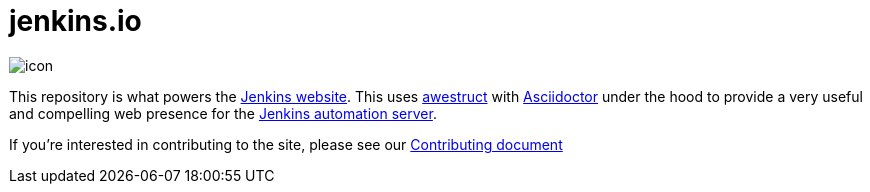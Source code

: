 = jenkins.io

image::https://ci.jenkins-ci.org/view/Infrastructure/job/jenkins.io/branch/master/badge/icon[]


This repository is what powers the link:https://jenkins-ci.org[Jenkins
website]. This uses link:http://awestruct.org[awestruct]
with link:http://asciidoctor.org[Asciidoctor] under the hood to provide a very
useful and compelling web presence for the link:https://jenkins-ci.org[Jenkins
automation server].


If you're interested in contributing to the site, please see our
link:https://github.com/jenkins-infra/jenkins.io/blob/master/CONTRIBUTING.adoc[Contributing
document]
